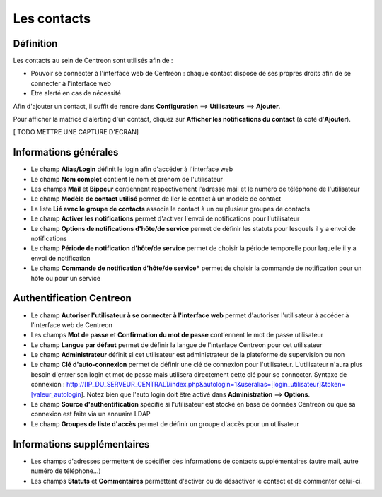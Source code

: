 ============
Les contacts
============

**********
Définition
**********

Les contacts au sein de Centreon sont utilisés afin de :

*	Pouvoir se connecter à l'interface web de Centreon : chaque contact dispose de ses propres droits afin de se connecter à l'interface web
*	Etre alerté en cas de nécessité

Afin d'ajouter un contact, il suffit de rendre dans **Configuration** ==> **Utilisateurs** ==> **Ajouter**.

Pour afficher la matrice d'alerting d'un contact, cliquez sur **Afficher les notifications du contact** (à coté d'**Ajouter**).

[ TODO METTRE UNE CAPTURE D'ECRAN]

**********************
Informations générales
**********************

*	Le champ **Alias/Login** définit le login afin d'accéder à l'interface web
*	Le champ **Nom complet** contient le nom et prénom de l'utilisateur
*	Les champs **Mail** et **Bippeur** contiennent respectivement l'adresse mail et le numéro de téléphone de l'utilisateur
*	Le champ **Modèle de contact utilisé** permet de lier le contact à un modèle de contact
*	La liste **Lié avec le groupe de contacts** associe le contact à un ou plusieur groupes de contacts
*	Le champ **Activer les notifications** permet d'activer l'envoi de notifications pour l'utilisateur
*	Le champ **Options de notifications d'hôte/de service** permet de définir les statuts pour lesquels il y a envoi de notifications
*	Le champ **Période de notification d'hôte/de service** permet de choisir la période temporelle pour laquelle il y a envoi de notification
*	Le champ **Commande de notification d'hôte/de service*** permet de choisir la commande de notification pour un hôte ou pour un service

*************************
Authentification Centreon
*************************

*	Le champ **Autoriser l'utilisateur à se connecter à l'interface web** permet d'autoriser l'utilisateur à accéder à l'interface web de Centreon
*	Les champs **Mot de passe** et **Confirmation du mot de passe** contiennent le mot de passe utilisateur
*	Le champ **Langue par défaut** permet de définir la langue de l'interface Centreon pour cet utilisateur
*	Le champ **Administrateur** définit si cet utilisateur est administrateur de la plateforme de supervision ou non
*	Le champ **Clé d'auto-connexion** permet de définir une clé de connexion pour l'utilisateur. L'utilisateur n'aura plus besoin d'entrer son login et mot de passe mais utilisera directement cette clé pour se connecter. Syntaxe de connexion : http://[IP_DU_SERVEUR_CENTRAL]/index.php&autologin=1&useralias=[login_utilisateur]&token=[valeur_autologin]. Notez bien que l'auto login doit être activé dans **Administration** ==> **Options**.
*	Le champ **Source d'authentification** spécifie si l'utilisateur est stocké en base de données Centreon ou que sa connexion est faite via un annuaire LDAP
*	Le champ **Groupes de liste d'accès** permet de définir un groupe d'accès pour un utilisateur

****************************
Informations supplémentaires
****************************

*	Les champs d'adresses permettent de spécifier des informations de contacts supplémentaires (autre mail, autre numéro de téléphone...)
*	Les champs **Statuts** et **Commentaires** permettent d'activer ou de désactiver le contact et de commenter celui-ci.
